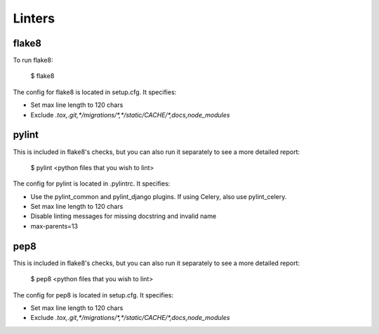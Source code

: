 Linters
=======

.. index:: linters


flake8
-------

To run flake8:

    $ flake8

The config for flake8 is located in setup.cfg. It specifies:

* Set max line length to 120 chars
* Exclude `.tox,.git,*/migrations/*,*/static/CACHE/*,docs,node_modules`

pylint
------

This is included in flake8's checks, but you can also run it separately to see a more detailed report:

    $ pylint <python files that you wish to lint>

The config for pylint is located in .pylintrc. It specifies:

* Use the pylint_common and pylint_django plugins. If using Celery, also use pylint_celery.
* Set max line length to 120 chars
* Disable linting messages for missing docstring and invalid name
* max-parents=13

pep8
-----

This is included in flake8's checks, but you can also run it separately to see a more detailed report:

    $ pep8 <python files that you wish to lint>

The config for pep8 is located in setup.cfg. It specifies:

* Set max line length to 120 chars
* Exclude `.tox,.git,*/migrations/*,*/static/CACHE/*,docs,node_modules`
